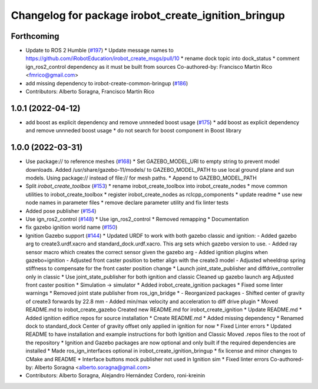 ^^^^^^^^^^^^^^^^^^^^^^^^^^^^^^^^^^^^^^^^^^^^^^^^^^^^
Changelog for package irobot_create_ignition_bringup
^^^^^^^^^^^^^^^^^^^^^^^^^^^^^^^^^^^^^^^^^^^^^^^^^^^^

Forthcoming
-----------
* Update to ROS 2 Humble (`#197 <https://github.com/iRobotEducation/create3_sim/issues/197>`_)
  * Update message names to https://github.com/iRobotEducation/irobot_create_msgs/pull/10
  * rename dock topic into dock_status
  * comment ign_ros2_control dependency as it must be built from sources
  Co-authored-by: Francisco Martín Rico <fmrico@gmail.com>
* add missing dependency to irobot-create-common-bringup (`#186 <https://github.com/iRobotEducation/create3_sim/issues/186>`_)
* Contributors: Alberto Soragna, Francisco Martín Rico

1.0.1 (2022-04-12)
------------------
* add boost as explicit dependency and remove unnneded boost usage (`#175 <https://github.com/iRobotEducation/create3_sim/issues/175>`_)
  * add boost as explicit dependency and remove unnneded boost usage
  * do not search for boost component in Boost library

1.0.0 (2022-03-31)
------------------
* Use package:// to reference meshes (`#168 <https://github.com/iRobotEducation/create3_sim/issues/168>`_)
  * Set GAZEBO_MODEL_URI to empty string to prevent model downloads.
  Added /usr/share/gazebo-11/models/ to GAZEBO_MODEL_PATH to use local ground plane and sun models.
  Using package:// instead of file:// for mesh paths.
  * Append to GAZEBO_MODEL_PATH
* Split `irobot_create_toolbox` (`#153 <https://github.com/iRobotEducation/create3_sim/issues/153>`_)
  * rename irobot_create_toolbox into irobot_create_nodes
  * move common utilities to irobot_create_toolbox
  * register irobot_create_nodes as rclcpp_components
  * update readme
  * use new node names in parameter files
  * remove declare parameter utility and fix linter tests
* Added pose publisher (`#154 <https://github.com/iRobotEducation/create3_sim/issues/154>`_)
* Use ign_ros2_control (`#148 <https://github.com/iRobotEducation/create3_sim/issues/148>`_)
  * Use ign_ros2_control
  * Removed remapping
  * Documentation
* fix gazebo ignition world name (`#150 <https://github.com/iRobotEducation/create3_sim/issues/150>`_)
* Ignition Gazebo support (`#144 <https://github.com/iRobotEducation/create3_sim/issues/144>`_)
  * Updated URDF to work with both gazebo classic and ignition:
  - Added gazebo arg to create3.urdf.xacro and standard_dock.urdf.xacro. This arg sets which gazebo version to use.
  - Added ray sensor macro which creates the correct sensor given the gazebo arg
  - Added ignition plugins when gazebo=ignition
  - Adjusted front caster position to better align with the create3 model
  - Adjusted wheeldrop spring stiffness to compensate for the front caster position change
  * Launch joint_state_publisher and diffdrive_controller only in classic
  * Use joint_state_publisher for both ignition and classic
  Cleaned up gazebo launch arg
  Adjusted front caster position
  * Simulation -> simulator
  * Added irobot_create_ignition packages
  * Fixed some linter warnings
  * Removed joint state publisher from ros_ign_bridge
  * - Reorganized packages
  - Shifted center of gravity of create3 forwards by 22.8 mm
  - Added min/max velocity and acceleration to diff drive plugin
  * Moved README.md to irobot_create_gazebo
  Created new README.md for irobot_create_ignition
  * Update README.md
  * Added ignition edifice repos for source installation
  * Create README.md
  * Added missing dependency
  * Renamed dock to standard_dock
  Center of gravity offset only applied in ignition for now
  * Fixed Linter errors
  * Updated README to have installation and example instructions for both Ignition and Classic
  Moved .repos files to the root of the repository
  * Ignition and Gazebo packages are now optional and only built if the required dependencies are installed
  * Made ros_ign_interfaces optional in irobot_create_ignition_bringup
  * fix license and minor changes to CMake and README
  * Interface buttons mock publisher not used in Ignition sim
  * Fixed linter errors
  Co-authored-by: Alberto Soragna <alberto.soragna@gmail.com>
* Contributors: Alberto Soragna, Alejandro Hernández Cordero, roni-kreinin

